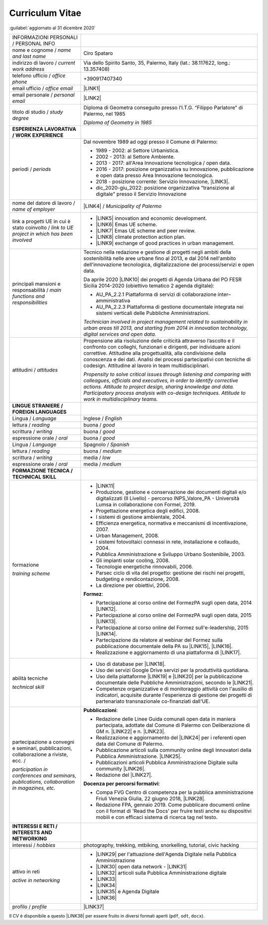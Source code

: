 
.. _h5f2f6717147d312225a7e273f181b7f:

Curriculum Vitae
################

:guilabel:`aggiornato al 31 dicembre 2020`


+--------------------------------------------------------------------------------------+------------------------------------------------------------------------------------------------------------------------------------------------------------------------------------------------------------------------------------------------------------------------------------------------------------------------------------------------------------+
|INFORMAZIONI PERSONALI / PERSONAL INFO                                                |                                                                                                                                                                                                                                                                                                                                                            |
+--------------------------------------------------------------------------------------+------------------------------------------------------------------------------------------------------------------------------------------------------------------------------------------------------------------------------------------------------------------------------------------------------------------------------------------------------------+
|nome e cognome / \ |STYLE0|\                                                          |Ciro Spataro                                                                                                                                                                                                                                                                                                                                                |
+--------------------------------------------------------------------------------------+------------------------------------------------------------------------------------------------------------------------------------------------------------------------------------------------------------------------------------------------------------------------------------------------------------------------------------------------------------+
|indirizzo di lavoro / \ |STYLE1|\                                                     |Via dello Spirito Santo, 35, Palermo, Italy (lat.: 38.117622, long.: 13.357408)                                                                                                                                                                                                                                                                             |
+--------------------------------------------------------------------------------------+------------------------------------------------------------------------------------------------------------------------------------------------------------------------------------------------------------------------------------------------------------------------------------------------------------------------------------------------------------+
|telefono ufficio / \ |STYLE2|\                                                        |+390917407340                                                                                                                                                                                                                                                                                                                                               |
+--------------------------------------------------------------------------------------+------------------------------------------------------------------------------------------------------------------------------------------------------------------------------------------------------------------------------------------------------------------------------------------------------------------------------------------------------------+
|email ufficio / \ |STYLE3|\                                                           |\ |LINK1|\                                                                                                                                                                                                                                                                                                                                                  |
+--------------------------------------------------------------------------------------+------------------------------------------------------------------------------------------------------------------------------------------------------------------------------------------------------------------------------------------------------------------------------------------------------------------------------------------------------------+
|email personale / \ |STYLE4|\                                                         |\ |LINK2|\                                                                                                                                                                                                                                                                                                                                                  |
+--------------------------------------------------------------------------------------+------------------------------------------------------------------------------------------------------------------------------------------------------------------------------------------------------------------------------------------------------------------------------------------------------------------------------------------------------------+
|titolo di studio / \ |STYLE5|\                                                        |Diploma di Geometra conseguito presso l’I.T.G. “Filippo Parlatore” di Palermo, nel 1985                                                                                                                                                                                                                                                                     |
|                                                                                      |                                                                                                                                                                                                                                                                                                                                                            |
|                                                                                      |\ |STYLE6|\                                                                                                                                                                                                                                                                                                                                                 |
+--------------------------------------------------------------------------------------+------------------------------------------------------------------------------------------------------------------------------------------------------------------------------------------------------------------------------------------------------------------------------------------------------------------------------------------------------------+
|\ |STYLE7|\                                                                           |                                                                                                                                                                                                                                                                                                                                                            |
+--------------------------------------------------------------------------------------+------------------------------------------------------------------------------------------------------------------------------------------------------------------------------------------------------------------------------------------------------------------------------------------------------------------------------------------------------------+
|periodi / \ |STYLE8|\                                                                 |Dal novembre 1989 ad oggi presso il Comune di Palermo:                                                                                                                                                                                                                                                                                                      |
|                                                                                      |                                                                                                                                                                                                                                                                                                                                                            |
|                                                                                      |* 1989 - 2002: al Settore Urbanistica.                                                                                                                                                                                                                                                                                                                      |
|                                                                                      |                                                                                                                                                                                                                                                                                                                                                            |
|                                                                                      |* 2002 - 2013: al Settore Ambiente.                                                                                                                                                                                                                                                                                                                         |
|                                                                                      |                                                                                                                                                                                                                                                                                                                                                            |
|                                                                                      |* 2013 - 2017: all'Area Innovazione tecnologica / open data.                                                                                                                                                                                                                                                                                                |
|                                                                                      |                                                                                                                                                                                                                                                                                                                                                            |
|                                                                                      |* 2016 - 2017: posizione organizzativa su Innovazione, pubblicazione e open data presso Area Innovazione tecnologica.                                                                                                                                                                                                                                       |
|                                                                                      |                                                                                                                                                                                                                                                                                                                                                            |
|                                                                                      |* 2018 - posizione corrente: Servizio Innovazione, \ |LINK3|\ .                                                                                                                                                                                                                                                                                             |
|                                                                                      |                                                                                                                                                                                                                                                                                                                                                            |
|                                                                                      |* dic_2020-giu_2022: posizione organizzativa "transizione al digitale" presso il Servizio Innovazione                                                                                                                                                                                                                                                       |
+--------------------------------------------------------------------------------------+------------------------------------------------------------------------------------------------------------------------------------------------------------------------------------------------------------------------------------------------------------------------------------------------------------------------------------------------------------+
|nome del datore di lavoro / \ |STYLE9|\                                               |\ |LINK4|\  / \ |STYLE10|\                                                                                                                                                                                                                                                                                                                                  |
+--------------------------------------------------------------------------------------+------------------------------------------------------------------------------------------------------------------------------------------------------------------------------------------------------------------------------------------------------------------------------------------------------------------------------------------------------------+
|link a progetti UE in cui è stato coinvolto / \ |STYLE11|\                            |* \ |LINK5|\   innovation and economic development.                                                                                                                                                                                                                                                                                                         |
|                                                                                      |                                                                                                                                                                                                                                                                                                                                                            |
|                                                                                      |* \ |LINK6|\   Emas UE scheme.                                                                                                                                                                                                                                                                                                                              |
|                                                                                      |                                                                                                                                                                                                                                                                                                                                                            |
|                                                                                      |* \ |LINK7|\   Emas UE scheme and peer review.                                                                                                                                                                                                                                                                                                              |
|                                                                                      |                                                                                                                                                                                                                                                                                                                                                            |
|                                                                                      |* \ |LINK8|\   climate protection action plan.                                                                                                                                                                                                                                                                                                              |
|                                                                                      |                                                                                                                                                                                                                                                                                                                                                            |
|                                                                                      |* \ |LINK9|\  exchange of good practices in urban management.                                                                                                                                                                                                                                                                                               |
+--------------------------------------------------------------------------------------+------------------------------------------------------------------------------------------------------------------------------------------------------------------------------------------------------------------------------------------------------------------------------------------------------------------------------------------------------------+
|principali mansioni e responsabilità  /  \ |STYLE12|\                                 |Tecnico nella redazione e gestione di progetti negli ambiti della sostenibilità nelle aree urbane fino al 2013, e dal 2014 nell'ambito dell'innovazione tecnologica, digitalizzazione dei processi/servizi e open data.                                                                                                                                     |
|                                                                                      |                                                                                                                                                                                                                                                                                                                                                            |
|                                                                                      |Da aprile 2020 \ |LINK10|\  dei progetti di Agenda Urbana del PO FESR Sicilia 2014-2020 (obiettivo tematico 2 agenda digitale):                                                                                                                                                                                                                             |
|                                                                                      |                                                                                                                                                                                                                                                                                                                                                            |
|                                                                                      |* AU_PA_2.2.1 Piattaforma di servizi di collaborazione inter–amministrativa                                                                                                                                                                                                                                                                                 |
|                                                                                      |                                                                                                                                                                                                                                                                                                                                                            |
|                                                                                      |* AU_PA_2.2.3 Piattaforma di gestione documentale integrata nei sistemi verticali delle Pubbliche Amministrazioni.                                                                                                                                                                                                                                          |
|                                                                                      |                                                                                                                                                                                                                                                                                                                                                            |
|                                                                                      |\ |STYLE13|\                                                                                                                                                                                                                                                                                                                                                |
+--------------------------------------------------------------------------------------+------------------------------------------------------------------------------------------------------------------------------------------------------------------------------------------------------------------------------------------------------------------------------------------------------------------------------------------------------------+
|attitudini / \ |STYLE14|\                                                             |Propensione alla risoluzione delle criticità attraverso l’ascolto e il confronto con colleghi, funzionari e dirigenti, per individuare azioni correttive. Attitudine alla progettualità,  alla condivisione della conoscenza e dei dati.  Analisi dei processi  partecipativi  con tecniche  di  codesign.  Attitudine al lavoro in team multidisciplinari. |
|                                                                                      |                                                                                                                                                                                                                                                                                                                                                            |
|                                                                                      |\ |STYLE15|\                                                                                                                                                                                                                                                                                                                                                |
+--------------------------------------------------------------------------------------+------------------------------------------------------------------------------------------------------------------------------------------------------------------------------------------------------------------------------------------------------------------------------------------------------------------------------------------------------------+
|\ |STYLE16|\                                                                          |                                                                                                                                                                                                                                                                                                                                                            |
+--------------------------------------------------------------------------------------+------------------------------------------------------------------------------------------------------------------------------------------------------------------------------------------------------------------------------------------------------------------------------------------------------------------------------------------------------------+
|Lingua / \ |STYLE17|\                                                                 |Inglese / \ |STYLE18|\                                                                                                                                                                                                                                                                                                                                      |
+--------------------------------------------------------------------------------------+------------------------------------------------------------------------------------------------------------------------------------------------------------------------------------------------------------------------------------------------------------------------------------------------------------------------------------------------------------+
|lettura / \ |STYLE19|\                                                                |buona / \ |STYLE20|\                                                                                                                                                                                                                                                                                                                                        |
+--------------------------------------------------------------------------------------+------------------------------------------------------------------------------------------------------------------------------------------------------------------------------------------------------------------------------------------------------------------------------------------------------------------------------------------------------------+
|scrittura / \ |STYLE21|\                                                              |buona / \ |STYLE22|\                                                                                                                                                                                                                                                                                                                                        |
+--------------------------------------------------------------------------------------+------------------------------------------------------------------------------------------------------------------------------------------------------------------------------------------------------------------------------------------------------------------------------------------------------------------------------------------------------------+
|espressione orale / \ |STYLE23|\                                                      |buona / \ |STYLE24|\                                                                                                                                                                                                                                                                                                                                        |
+--------------------------------------------------------------------------------------+------------------------------------------------------------------------------------------------------------------------------------------------------------------------------------------------------------------------------------------------------------------------------------------------------------------------------------------------------------+
|Lingua / \ |STYLE25|\                                                                 |Spagnolo / \ |STYLE26|\                                                                                                                                                                                                                                                                                                                                     |
+--------------------------------------------------------------------------------------+------------------------------------------------------------------------------------------------------------------------------------------------------------------------------------------------------------------------------------------------------------------------------------------------------------------------------------------------------------+
|lettura / \ |STYLE27|\                                                                |buona / \ |STYLE28|\                                                                                                                                                                                                                                                                                                                                        |
+--------------------------------------------------------------------------------------+------------------------------------------------------------------------------------------------------------------------------------------------------------------------------------------------------------------------------------------------------------------------------------------------------------------------------------------------------------+
|scrittura / \ |STYLE29|\                                                              |media / \ |STYLE30|\                                                                                                                                                                                                                                                                                                                                        |
+--------------------------------------------------------------------------------------+------------------------------------------------------------------------------------------------------------------------------------------------------------------------------------------------------------------------------------------------------------------------------------------------------------------------------------------------------------+
|espressione orale / \ |STYLE31|\                                                      |media / \ |STYLE32|\                                                                                                                                                                                                                                                                                                                                        |
+--------------------------------------------------------------------------------------+------------------------------------------------------------------------------------------------------------------------------------------------------------------------------------------------------------------------------------------------------------------------------------------------------------------------------------------------------------+
|\ |STYLE33|\                                                                          |                                                                                                                                                                                                                                                                                                                                                            |
+--------------------------------------------------------------------------------------+------------------------------------------------------------------------------------------------------------------------------------------------------------------------------------------------------------------------------------------------------------------------------------------------------------------------------------------------------------+
|formazione                                                                            |* \ |LINK11|\                                                                                                                                                                                                                                                                                                                                               |
|                                                                                      |                                                                                                                                                                                                                                                                                                                                                            |
|\ |STYLE34|\                                                                          |* Produzione, gestione e conservazione dei documenti digitali e/o digitalizzati (II Livello) - percorso INPS_Valore_PA - Università Lumsa in collaborazione con Formel, 2019.                                                                                                                                                                               |
|                                                                                      |                                                                                                                                                                                                                                                                                                                                                            |
|                                                                                      |* Progettazione energetica degli edifici, 2008.                                                                                                                                                                                                                                                                                                             |
|                                                                                      |                                                                                                                                                                                                                                                                                                                                                            |
|                                                                                      |* I  sistemi  di  gestione  ambientale,  2004.                                                                                                                                                                                                                                                                                                              |
|                                                                                      |                                                                                                                                                                                                                                                                                                                                                            |
|                                                                                      |* Efficienza  energetica,  normativa  e  meccanismi  di incentivazione, 2007.                                                                                                                                                                                                                                                                               |
|                                                                                      |                                                                                                                                                                                                                                                                                                                                                            |
|                                                                                      |* Urban Management, 2008.                                                                                                                                                                                                                                                                                                                                   |
|                                                                                      |                                                                                                                                                                                                                                                                                                                                                            |
|                                                                                      |* I sistemi  fotovoltaici  connessi  in  rete, installazione  e collaudo, 2004.                                                                                                                                                                                                                                                                             |
|                                                                                      |                                                                                                                                                                                                                                                                                                                                                            |
|                                                                                      |* Pubblica Amministrazione e Sviluppo Urbano Sostenibile, 2003.                                                                                                                                                                                                                                                                                             |
|                                                                                      |                                                                                                                                                                                                                                                                                                                                                            |
|                                                                                      |* Gli impianti solar cooling, 2008.                                                                                                                                                                                                                                                                                                                         |
|                                                                                      |                                                                                                                                                                                                                                                                                                                                                            |
|                                                                                      |* Tecnologie  energetiche  rinnovabili, 2006.                                                                                                                                                                                                                                                                                                               |
|                                                                                      |                                                                                                                                                                                                                                                                                                                                                            |
|                                                                                      |* Parsec ciclo di vita del progetto: gestione dei rischi nei progetti, budgeting e rendicontazione, 2008.                                                                                                                                                                                                                                                   |
|                                                                                      |                                                                                                                                                                                                                                                                                                                                                            |
|                                                                                      |* La direzione per obiettivi, 2006.                                                                                                                                                                                                                                                                                                                         |
|                                                                                      |                                                                                                                                                                                                                                                                                                                                                            |
|                                                                                      |\ |STYLE35|\ :                                                                                                                                                                                                                                                                                                                                              |
|                                                                                      |                                                                                                                                                                                                                                                                                                                                                            |
|                                                                                      |* Partecipazione al corso online del FormezPA sugli open data, 2014 \ |LINK12|\ .                                                                                                                                                                                                                                                                           |
|                                                                                      |                                                                                                                                                                                                                                                                                                                                                            |
|                                                                                      |* Partecipazione  al corso  online  del  FormezPA sugli open data,  2015 \ |LINK13|\ .                                                                                                                                                                                                                                                                      |
|                                                                                      |                                                                                                                                                                                                                                                                                                                                                            |
|                                                                                      |* Partecipazione  al corso   online   del   Formez   sull'e-leadership, 2015 \ |LINK14|\ .                                                                                                                                                                                                                                                                  |
|                                                                                      |                                                                                                                                                                                                                                                                                                                                                            |
|                                                                                      |* Partecipazione da relatore al webinar del Formez sulla pubblicazione documentale della PA su \ |LINK15|\ ,  \ |LINK16|\ .                                                                                                                                                                                                                                 |
|                                                                                      |                                                                                                                                                                                                                                                                                                                                                            |
|                                                                                      |* Realizzazione e aggiornamento di una piattaforma di \ |LINK17|\ .                                                                                                                                                                                                                                                                                         |
+--------------------------------------------------------------------------------------+------------------------------------------------------------------------------------------------------------------------------------------------------------------------------------------------------------------------------------------------------------------------------------------------------------------------------------------------------------+
|abilità tecniche                                                                      |* Uso di database per \ |LINK18|\ .                                                                                                                                                                                                                                                                                                                         |
|                                                                                      |                                                                                                                                                                                                                                                                                                                                                            |
|\ |STYLE36|\                                                                          |* Uso dei servizi Google Drive servizi per la produttività quotidiana.                                                                                                                                                                                                                                                                                      |
|                                                                                      |                                                                                                                                                                                                                                                                                                                                                            |
|                                                                                      |* Uso della piattaforme \ |LINK19|\  e \ |LINK20|\  per la pubblicazione documentale delle Pubbliche Amministrazioni, secondo le \ |LINK21|\ .                                                                                                                                                                                                              |
|                                                                                      |                                                                                                                                                                                                                                                                                                                                                            |
|                                                                                      |* Competenze organizzative e di monitoraggio attività con l'ausilio di indicatori, acquisite durante l'esperienza di gestione dei progetti di partenariato transnazionale co-finanziati dall'UE.                                                                                                                                                            |
+--------------------------------------------------------------------------------------+------------------------------------------------------------------------------------------------------------------------------------------------------------------------------------------------------------------------------------------------------------------------------------------------------------------------------------------------------------+
|partecipazione a convegni e seminari, pubblicazioni, collaborazione a riviste, ecc. / |\ |STYLE38|\ :                                                                                                                                                                                                                                                                                                                                              |
|                                                                                      |                                                                                                                                                                                                                                                                                                                                                            |
|\ |STYLE37|\                                                                          |* Redazione delle Linee Guida comunali open data in maniera partecipata, adottate dal Comune di Palermo con Deliberazione di GM n. \ |LINK22|\  e n. \ |LINK23|\ .                                                                                                                                                                                          |
|                                                                                      |                                                                                                                                                                                                                                                                                                                                                            |
|                                                                                      |* Realizzazione e aggiornamento del  \ |LINK24|\  per i referenti open data del Comune di Palermo.                                                                                                                                                                                                                                                          |
|                                                                                      |                                                                                                                                                                                                                                                                                                                                                            |
|                                                                                      |* Pubblicazione articoli sulla community online degli Innovatori della Pubblica Amministrazione. \ |LINK25|\ .                                                                                                                                                                                                                                              |
|                                                                                      |                                                                                                                                                                                                                                                                                                                                                            |
|                                                                                      |* Pubblicazioni articoli Pubblica Amministrazione Digitale sulla community \ |LINK26|\ .                                                                                                                                                                                                                                                                    |
|                                                                                      |                                                                                                                                                                                                                                                                                                                                                            |
|                                                                                      |* Redazione del \ |LINK27|\ .                                                                                                                                                                                                                                                                                                                               |
|                                                                                      |                                                                                                                                                                                                                                                                                                                                                            |
|                                                                                      |\ |STYLE39|\ :                                                                                                                                                                                                                                                                                                                                              |
|                                                                                      |                                                                                                                                                                                                                                                                                                                                                            |
|                                                                                      |* Compa FVG Centro di competenza per la pubblica amministrazione Friuli Venezia Giulia, 22 giugno 2018,  \ |LINK28|\ .                                                                                                                                                                                                                                      |
|                                                                                      |                                                                                                                                                                                                                                                                                                                                                            |
|                                                                                      |* Redazione FPA, gennaio 2019. Come pubblicare documenti online con il format di 'Read the Docs' per fruire testi anche su dispositivi mobili e con efficaci sistema di ricerca tag nel testo.                                                                                                                                                              |
+--------------------------------------------------------------------------------------+------------------------------------------------------------------------------------------------------------------------------------------------------------------------------------------------------------------------------------------------------------------------------------------------------------------------------------------------------------+
|\ |STYLE40|\                                                                          |                                                                                                                                                                                                                                                                                                                                                            |
+--------------------------------------------------------------------------------------+------------------------------------------------------------------------------------------------------------------------------------------------------------------------------------------------------------------------------------------------------------------------------------------------------------------------------------------------------------+
|interessi / \ |STYLE41|\                                                              |photography, trekking, mtbiking, snorkelling, tutorial, civic hacking                                                                                                                                                                                                                                                                                       |
+--------------------------------------------------------------------------------------+------------------------------------------------------------------------------------------------------------------------------------------------------------------------------------------------------------------------------------------------------------------------------------------------------------------------------------------------------------+
|attivo in reti                                                                        |* \ |LINK29|\  per l'attuazione dell'Agenda Digitale nella Pubblica Amministrazione                                                                                                                                                                                                                                                                         |
|                                                                                      |                                                                                                                                                                                                                                                                                                                                                            |
|\ |STYLE42|\                                                                          |* \ |LINK30|\  open data network - \ |LINK31|\                                                                                                                                                                                                                                                                                                              |
|                                                                                      |                                                                                                                                                                                                                                                                                                                                                            |
|                                                                                      |* \ |LINK32|\  articoli sulla Pubblica Amministrazione digitale                                                                                                                                                                                                                                                                                             |
|                                                                                      |                                                                                                                                                                                                                                                                                                                                                            |
|                                                                                      |* \ |LINK33|\                                                                                                                                                                                                                                                                                                                                               |
|                                                                                      |                                                                                                                                                                                                                                                                                                                                                            |
|                                                                                      |* \ |LINK34|\                                                                                                                                                                                                                                                                                                                                               |
|                                                                                      |                                                                                                                                                                                                                                                                                                                                                            |
|                                                                                      |* \ |LINK35|\  e Agenda Digitale                                                                                                                                                                                                                                                                                                                            |
|                                                                                      |                                                                                                                                                                                                                                                                                                                                                            |
|                                                                                      |* \ |LINK36|\                                                                                                                                                                                                                                                                                                                                               |
+--------------------------------------------------------------------------------------+------------------------------------------------------------------------------------------------------------------------------------------------------------------------------------------------------------------------------------------------------------------------------------------------------------------------------------------------------------+
|profilo / \ |STYLE43|\                                                                |\ |LINK37|\                                                                                                                                                                                                                                                                                                                                                 |
+--------------------------------------------------------------------------------------+------------------------------------------------------------------------------------------------------------------------------------------------------------------------------------------------------------------------------------------------------------------------------------------------------------------------------------------------------------+

Il CV è disponibile a questo \ |LINK38|\  per essere fruito in diversi formati aperti (``pdf``, ``odt``, ``docx``).


.. bottom of content


.. |STYLE0| replace:: *name and last name*

.. |STYLE1| replace:: *current work address*

.. |STYLE2| replace:: *office phone*

.. |STYLE3| replace:: *office email*

.. |STYLE4| replace:: *personal email*

.. |STYLE5| replace:: *study degree*

.. |STYLE6| replace:: *Diploma of Geometry in 1985*

.. |STYLE7| replace:: **ESPERIENZA LAVORATIVA / WORK EXPERIENCE**

.. |STYLE8| replace:: *periods*

.. |STYLE9| replace:: *name of employer*

.. |STYLE10| replace:: *Municipality of Palermo*

.. |STYLE11| replace:: *link to UE project in which has been involved*

.. |STYLE12| replace:: *main functions and responsibilities*

.. |STYLE13| replace:: *Technician involved in project management related  to sustainability in urban areas till 2013, and starting from 2014 in innovation technology, digital services and open data.*

.. |STYLE14| replace:: *attitudes*

.. |STYLE15| replace:: *Propensity to solve critical issues through listening and comparing with colleagues, officials and executives, in order to identify corrective actions. Attitude to project design, sharing knowledge and data. Participatory process analysis with co-design techniques.  Attitude to work in multidisciplinary teams.*

.. |STYLE16| replace:: **LINGUE STRANIERE / FOREIGN LANGUAGES**

.. |STYLE17| replace:: *Language*

.. |STYLE18| replace:: *English*

.. |STYLE19| replace:: *reading*

.. |STYLE20| replace:: *good*

.. |STYLE21| replace:: *writing*

.. |STYLE22| replace:: *good*

.. |STYLE23| replace:: *oral*

.. |STYLE24| replace:: *good*

.. |STYLE25| replace:: *Language*

.. |STYLE26| replace:: *Spanish*

.. |STYLE27| replace:: *reading*

.. |STYLE28| replace:: *medium*

.. |STYLE29| replace:: *writing*

.. |STYLE30| replace:: *low*

.. |STYLE31| replace:: *oral*

.. |STYLE32| replace:: *medium*

.. |STYLE33| replace:: **FORMAZIONE TECNICA / TECHNICAL SKILL**

.. |STYLE34| replace:: *training scheme*

.. |STYLE35| replace:: **Formez**

.. |STYLE36| replace:: *technical skill*

.. |STYLE37| replace:: *participation in conferences and seminars, publications, collaboration in magazines, etc.*

.. |STYLE38| replace:: **Pubblicazioni**

.. |STYLE39| replace:: **Docenza per percorsi formativi**

.. |STYLE40| replace:: **INTERESSI E RETI / INTERESTS AND NETWORKING**

.. |STYLE41| replace:: *hobbies*

.. |STYLE42| replace:: *active in networking*

.. |STYLE43| replace:: *profile*


.. |LINK1| raw:: html

    <a href="mailto:c.spataro@comune.palermo.it">c.spataro@comune.palermo.it</a>

.. |LINK2| raw:: html

    <a href="mailto:cirospat@gmail.com">cirospat@gmail.com</a>

.. |LINK3| raw:: html

    <a href="https://www.comune.palermo.it/unita.php?apt=4&uo=2188&serv=1056&sett=230" target="_blank">UO transizione al digitale</a>

.. |LINK4| raw:: html

    <a href="https://www.comune.palermo.it/" target="_blank">Comune di Palermo</a>

.. |LINK5| raw:: html

    <a href="http://poieinkaiprattein.org/cied/" target="_blank">cied</a>

.. |LINK6| raw:: html

    <a href="http://ec.europa.eu/environment/life/project/Projects/index.cfm?fuseaction=search.dspPage&n_proj_id=778&docType=pdf" target="_blank">euro-emas</a>

.. |LINK7| raw:: html

    <a href="http://slideplayer.com/slide/4835066/" target="_blank">etiv</a>

.. |LINK8| raw:: html

    <a href="http://bit.ly/medclima" target="_blank">medclima</a>

.. |LINK9| raw:: html

    <a href="http://www.eurocities.eu/eurocities/projects/URBAN-MATRIX-Targeted-Knowledge-Exchange-on-Urban-Sustainability&tpl=home" target="_blank">urban-matrix</a>

.. |LINK10| raw:: html

    <a href="https://it.wikipedia.org/wiki/Responsabile_unico_del_procedimento" target="_blank">RUP</a>

.. |LINK11| raw:: html

    <a href="https://drive.google.com/file/d/0B6CeRtv_wk8XZWM1Nzc1OWYtMGJiYi00YjFjLWIyYTktZWM3N2I2MmYyYWU4/view" target="_blank">Partecipazione a percorsi formativi</a>

.. |LINK12| raw:: html

    <a href="http://eventipa.formez.it/node/29227" target="_blank">eventipa.formez.it/node/29227</a>

.. |LINK13| raw:: html

    <a href="http://eventipa.formez.it/node/57587" target="_blank">eventipa.formez.it/node/57587</a>

.. |LINK14| raw:: html

    <a href="http://eventipa.formez.it/node/57584" target="_blank">eventipa.formez.it/node/57584</a>

.. |LINK15| raw:: html

    <a href="https://docs.italia.it" target="_blank">Docs Italia</a>

.. |LINK16| raw:: html

    <a href="http://eventipa.formez.it/node/148190" target="_blank">eventipa.formez.it/node/148190</a>

.. |LINK17| raw:: html

    <a href="https://sites.google.com/view/opendataformazione" target="_blank">formazione open data</a>

.. |LINK18| raw:: html

    <a href="https://cirospat.github.io/maps/" target="_blank">la costruzione di mappe interattive</a>

.. |LINK19| raw:: html

    <a href="http://readthedocs.io/" target="_blank">Read the Docs</a>

.. |LINK20| raw:: html

    <a href="https://docs.italia.it" target="_blank">Docs Italia</a>

.. |LINK21| raw:: html

    <a href="http://guida-docs-italia.readthedocs.io/it/latest/" target="_blank">linee guida del Team Trasformazione Digitale (AgID)</a>

.. |LINK22| raw:: html

    <a href="https://www.comune.palermo.it/js/server/normative/_13122013090000.pdf" target="_blank">252/2013</a>

.. |LINK23| raw:: html

    <a href="http://linee-guida-open-data-comune-palermo.readthedocs.io/it/latest/" target="_blank">97/2017</a>

.. |LINK24| raw:: html

    <a href="https://sites.google.com/view/opendataformazione" target="_blank">portale didattico su open data</a>

.. |LINK25| raw:: html

    <a href="http://www.innovatoripa.it/blogs/cirospataro" target="_blank">http://www.innovatoripa.it/blogs/cirospataro</a>

.. |LINK26| raw:: html

    <a href="https://medium.com/@cirospat/latest" target="_blank">Medium</a>

.. |LINK27| raw:: html

    <a href="https://cirospat.readthedocs.io/it/latest/piano_triennale_informatica_comune_palermo_2020-2022_delibera_GC_149_29-06-2020.html" target="_blank">Piano triennale per l’Informatica del Comune di Palermo 2020-2022</a>

.. |LINK28| raw:: html

    <a href="https://compa.fvg.it/Risorse-per-te/Video-Gallery/opendataFVG-2018/Ciro-Spataro" target="_blank">percorso open data del comune di Palermo</a>

.. |LINK29| raw:: html

    <a href="https://forum.italia.it/u/cirospat/activity" target="_blank">forum DocsItalia</a>

.. |LINK30| raw:: html

    <a href="http://opendatasicilia.it/author/cirospat/" target="_blank">opendatasicilia</a>

.. |LINK31| raw:: html

    <a href="https://groups.google.com/forum/#!forum/opendatasicilia" target="_blank">mailing list opendatasicilia</a>

.. |LINK32| raw:: html

    <a href="https://medium.com/@cirospat/latest" target="_blank">medium.com/@cirospat</a>

.. |LINK33| raw:: html

    <a href="https://twitter.com/cirospat" target="_blank">twitter.com/cirospat</a>

.. |LINK34| raw:: html

    <a href="https://www.linkedin.com/in/cirospataro/" target="_blank">linkedin.com/in/cirospataro</a>

.. |LINK35| raw:: html

    <a href="https://www.facebook.com/groups/384577025038311/" target="_blank">Pubblica Amministrazione Digitale</a>

.. |LINK36| raw:: html

    <a href="https://www.facebook.com/groups/cad.ancitel/" target="_blank">Codice Amministrazione Digitale</a>

.. |LINK37| raw:: html

    <a href="https://cirospat.readthedocs.io" target="_blank">cirospat.readthedocs.io</a>

.. |LINK38| raw:: html

    <a href="https://docs.google.com/document/d/1apRGDYexeQPDBWA-yOKEVsJOwQGYk5zUAs2-aJY50rA" target="_blank">link</a>

